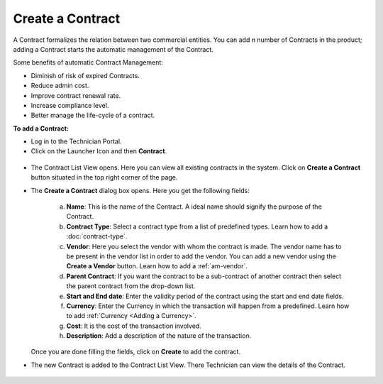 *****************
Create a Contract
*****************

A Contract formalizes the relation between two commercial entities. You can add n number of Contracts in the product; adding a Contract
starts the automatic management of the Contract.

Some benefits of automatic Contract Management:

- Diminish of risk of expired Contracts.

- Reduce admin cost.

- Improve contract renewal rate.

- Increase compliance level.

- Better manage the life-cycle of a contract.

**To add a Contract:**

- Log in to the Technician Portal.

- Click on the Launcher Icon and then **Contract**.

.. _con-1:
.. figure:: https://s3-ap-southeast-1.amazonaws.com/flotomate-resources/contract-management/con-1.png
    :align: center
    :alt: figure 1

- The Contract List View opens. Here you can view all existing contracts in the system. Click on **Create a Contract** button
  situated in the top right corner of the page.

- The **Create a Contract** dialog box opens. Here you get the following fields:

    .. _con-2:
    .. figure:: https://s3-ap-southeast-1.amazonaws.com/flotomate-resources/contract-management/con-2.png
        :align: center
        :alt: figure 2
   
   a. **Name**: This is the name of the Contract. A ideal name should signify the purpose of the Contract.

   b. **Contract Type**: Select a contract type from a list of predefined types. Learn how to add a :doc:`contract-type`.

   c. **Vendor**: Here you select the vendor with whom the contract is made. The vendor name has to be present in the vendor list
      in order to add the vendor. You can add a new vendor using the **Create a Vendor** button. Learn how to add a :ref:`am-vendor`. 

   d. **Parent Contract**: If you want the contract to be a sub-contract of another contract then select the parent contract from the drop-down list.

   e. **Start and End date**: Enter the validity period of the contract using the start and end date fields.

   f. **Currency**: Enter the Currency in which the transaction will happen from a predefined. Learn how to add :ref:`Currency <Adding a Currency>`.

   g. **Cost**: It is the cost of the transaction involved.

   h. **Description**: Add a description of the nature of the transaction.

  Once you are done filling the fields, click on **Create** to add the contract.

- The new Contract is added to the Contract List View. There Technician can view the details of the Contract.

.. _con-3:
.. figure:: https://s3-ap-southeast-1.amazonaws.com/flotomate-resources/contract-management/con-3.png
    :align: center
    :alt: figure 3